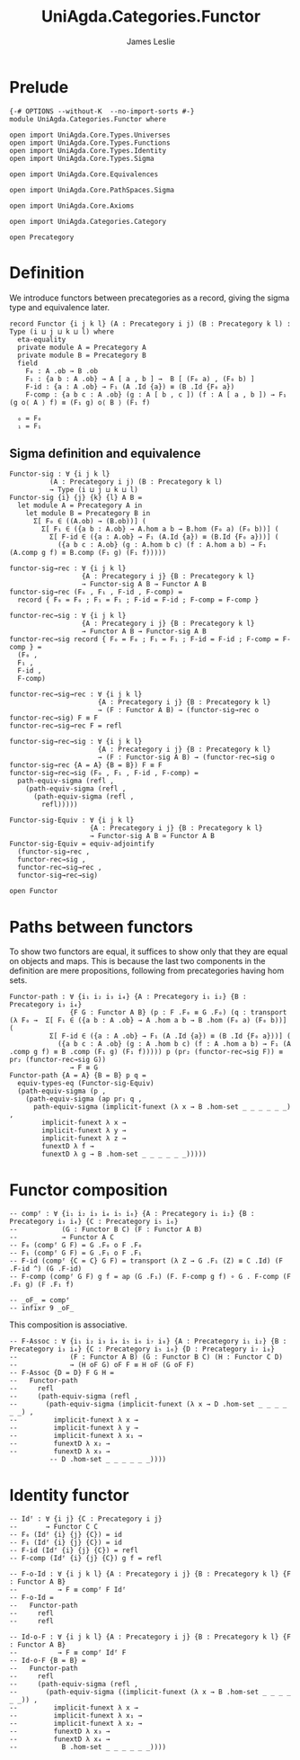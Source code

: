 #+title:  UniAgda.Categories.Functor
#+author: James Leslie
#+description: Functors and their some properties
#+STARTUP: hideblocks latexpreview noindent
#+OPTIONS: tex:t
* Prelude
#+begin_src agda2
{-# OPTIONS --without-K  --no-import-sorts #-}
module UniAgda.Categories.Functor where

open import UniAgda.Core.Types.Universes
open import UniAgda.Core.Types.Functions
open import UniAgda.Core.Types.Identity
open import UniAgda.Core.Types.Sigma

open import UniAgda.Core.Equivalences

open import UniAgda.Core.PathSpaces.Sigma

open import UniAgda.Core.Axioms

open import UniAgda.Categories.Category

open Precategory
#+end_src
* Definition
We introduce functors between precategories as a record, giving the sigma type and equivalence later.
#+begin_src agda2
record Functor {i j k l} (A : Precategory i j) (B : Precategory k l) : Type (i ⊔ j ⊔ k ⊔ l) where
  eta-equality
  private module A = Precategory A
  private module B = Precategory B
  field
    F₀ : A .ob → B .ob
    F₁ : {a b : A .ob} → A [ a , b ] →  B [ (F₀ a) , (F₀ b) ]
    F-id : {a : A .ob} → F₁ (A .Id {a}) ≡ (B .Id {F₀ a})
    F-comp : {a b c : A .ob} (g : A [ b , c ]) (f : A [ a , b ]) → F₁ (g o⟨ A ⟩ f) ≡ (F₁ g) o⟨ B ⟩ (F₁ f)

  ₀ = F₀
  ₁ = F₁
#+end_src
** Sigma definition and equivalence
#+begin_src agda2
Functor-sig : ∀ {i j k l}
          (A : Precategory i j) (B : Precategory k l)
          → Type (i ⊔ j ⊔ k ⊔ l)
Functor-sig {i} {j} {k} {l} A B =
  let module A = Precategory A in
    let module B = Precategory B in
      Σ[ F₀ ∈ ((A.ob) → (B.ob))] (
        Σ[ F₁ ∈ ({a b : A.ob} → A.hom a b → B.hom (F₀ a) (F₀ b))] (
          Σ[ F-id ∈ ({a : A.ob} → F₁ (A.Id {a}) ≡ (B.Id {F₀ a}))] (
            ({a b c : A.ob} (g : A.hom b c) (f : A.hom a b) → F₁ (A.comp g f) ≡ B.comp (F₁ g) (F₁ f)))))

functor-sig→rec : ∀ {i j k l}
                  {A : Precategory i j} {B : Precategory k l}
                  → Functor-sig A B → Functor A B
functor-sig→rec (F₀ , F₁ , F-id , F-comp) =
  record { F₀ = F₀ ; F₁ = F₁ ; F-id = F-id ; F-comp = F-comp }

functor-rec→sig : ∀ {i j k l}
                  {A : Precategory i j} {B : Precategory k l}
                  → Functor A B → Functor-sig A B
functor-rec→sig record { F₀ = F₀ ; F₁ = F₁ ; F-id = F-id ; F-comp = F-comp } =
  (F₀ ,
  F₁ ,
  F-id ,
  F-comp)

functor-rec→sig→rec : ∀ {i j k l}
                      {A : Precategory i j} {B : Precategory k l}
                      → (F : Functor A B) → (functor-sig→rec o functor-rec→sig) F ≡ F
functor-rec→sig→rec F = refl

functor-sig→rec→sig : ∀ {i j k l}
                      {A : Precategory i j} {B : Precategory k l}
                      → (F : Functor-sig A B) → (functor-rec→sig o functor-sig→rec {A = A} {B = B}) F ≡ F
functor-sig→rec→sig (F₀ , F₁ , F-id , F-comp) =
  path-equiv-sigma (refl ,
    (path-equiv-sigma (refl ,
      (path-equiv-sigma (refl ,
        refl)))))

Functor-sig-Equiv : ∀ {i j k l}
                    {A : Precategory i j} {B : Precategory k l}
                    → Functor-sig A B ≃ Functor A B
Functor-sig-Equiv = equiv-adjointify
  (functor-sig→rec ,
  functor-rec→sig ,
  functor-rec→sig→rec ,
  functor-sig→rec→sig)
#+end_src

#+begin_src agda2
open Functor
#+end_src
* Paths between functors
To show two functors are equal, it suffices to show only that they are equal on objects and maps. This is because the last two components in the definition are mere propositions, following from precategories having hom sets.
#+begin_src agda2
Functor-path : ∀ {i₁ i₂ i₃ i₄} {A : Precategory i₁ i₂} {B : Precategory i₃ i₄}
               {F G : Functor A B} (p : F .F₀ ≡ G .F₀) (q : transport (λ F₀ →  Σ[ F₁ ∈ ({a b : A .ob} → A .hom a b → B .hom (F₀ a) (F₀ b))] (
          Σ[ F-id ∈ ({a : A .ob} → F₁ (A .Id {a}) ≡ (B .Id {F₀ a}))] (
            ({a b c : A .ob} (g : A .hom b c) (f : A .hom a b) → F₁ (A .comp g f) ≡ B .comp (F₁ g) (F₁ f))))) p (pr₂ (functor-rec→sig F)) ≡ pr₂ (functor-rec→sig G))
               → F ≡ G
Functor-path {A = A} {B = B} p q =
  equiv-types-eq (Functor-sig-Equiv)
  (path-equiv-sigma (p ,
    (path-equiv-sigma (ap pr₁ q ,
      path-equiv-sigma (implicit-funext (λ x → B .hom-set _ _ _ _ _ _) ,
        implicit-funext λ x →
        implicit-funext λ y →
        implicit-funext λ z →
        funextD λ f →
        funextD λ g → B .hom-set _ _ _ _ _ _)))))
#+end_src
* Functor composition
#+begin_src agda2
-- compᶠ : ∀ {i₁ i₂ i₃ i₄ i₅ i₆} {A : Precategory i₁ i₂} {B : Precategory i₃ i₄} {C : Precategory i₅ i₆}
--           (G : Functor B C) (F : Functor A B)
--           → Functor A C
-- F₀ (compᶠ G F) = G .F₀ o F .F₀
-- F₁ (compᶠ G F) = G .F₁ o F .F₁
-- F-id (compᶠ {C = C} G F) = transport (λ Z → G .F₁ (Z) ≡ C .Id) (F .F-id ^) (G .F-id)
-- F-comp (compᶠ G F) g f = ap (G .F₁) (F. F-comp g f) ∘ G . F-comp (F .F₁ g) (F .F₁ f)

-- _oF_ = compᶠ
-- infixr 9 _oF_
#+end_src

This composition is associative.
#+begin_src agda2
-- F-Assoc : ∀ {i₁ i₂ i₃ i₄ i₅ i₆ i₇ i₈} {A : Precategory i₁ i₂} {B : Precategory i₃ i₄} {C : Precategory i₅ i₆} {D : Precategory i₇ i₈}
--             (F : Functor A B) (G : Functor B C) (H : Functor C D)
--             → (H oF G) oF F ≡ H oF (G oF F)
-- F-Assoc {D = D} F G H =
--   Functor-path
--     refl
--     (path-equiv-sigma (refl ,
--       (path-equiv-sigma (implicit-funext (λ x → D .hom-set _ _ _ _ _ _) ,
--         implicit-funext λ x →
--         implicit-funext λ y →
--         implicit-funext λ x₁ →
--         funextD λ x₂ →
--         funextD λ x₃ →
          -- D .hom-set _ _ _ _ _ _))))
#+end_src

* Identity functor
#+begin_src agda2
-- Idᶠ : ∀ {i j} {C : Precategory i j}
--       → Functor C C
-- F₀ (Idᶠ {i} {j} {C}) = id
-- F₁ (Idᶠ {i} {j} {C}) = id
-- F-id (Idᶠ {i} {j} {C}) = refl
-- F-comp (Idᶠ {i} {j} {C}) g f = refl

-- F-o-Id : ∀ {i j k l} {A : Precategory i j} {B : Precategory k l} {F : Functor A B}
--          → F ≡ compᶠ F Idᶠ
-- F-o-Id =
--   Functor-path
--     refl
--     refl

-- Id-o-F : ∀ {i j k l} {A : Precategory i j} {B : Precategory k l} {F : Functor A B}
--          → F ≡ compᶠ Idᶠ F
-- Id-o-F {B = B} =
--   Functor-path
--     refl
--     (path-equiv-sigma (refl ,
--       (path-equiv-sigma ((implicit-funext (λ x → B .hom-set _ _ _ _ _ _)) ,
--         implicit-funext λ x →
--         implicit-funext λ x₁ →
--         implicit-funext λ x₂ →
--         funextD λ x₃ →
--         funextD λ x₄ →
--           B .hom-set _ _ _ _ _ _))))
#+end_src

